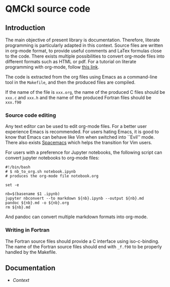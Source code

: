 * QMCkl source code

** Introduction

   The main objective of present library is documentation. Therefore,
   literate programming is particularly adapted in this context.
   Source files are written in org-mode format, to provide useful
   comments and LaTex formulas close to the code. There exists multiple
   possibilities to convert org-mode files into different formats such as
   HTML or pdf.
   For a tutorial on literate programming with org-mode, follow
   [[http://www.howardism.org/Technical/Emacs/literate-programming-tutorial.html][this link]].

   The code is extracted from the org files using Emacs as a command-line
   tool in the =Makefile=, and then the produced files are compiled.

   If the name of the file is =xxx.org=, the name of the produced C
   files should be =xxx.c= and =xxx.h= and the name of the produced
   Fortran files should be =xxx.f90=

*** Source code editing

    Any text editor can be used to edit org-mode files. For a better
    user experience Emacs is recommended.
    For users hating Emacs, it is good to know that Emacs can behave
    like Vim when switched into ``Evil'' mode. There also exists
    [[https://www.spacemacs.org][Spacemacs]] which helps the transition for Vim users.

    For users with a preference for Jupyter notebooks, the following
    script can convert jupyter notebooks to org-mode files:

    #+BEGIN_SRC sh tangle: nb_to_org.sh
#!/bin/bash
# $ nb_to_org.sh notebook.ipynb
# produces the org-mode file notebook.org

set -e

nb=$(basename $1 .ipynb)
jupyter nbconvert --to markdown ${nb}.ipynb --output ${nb}.md
pandoc ${nb}.md -o ${nb}.org
rm ${nb}.md
    #+END_SRC

    And pandoc can convert multiple markdown formats into org-mode.

*** Writing in Fortran

    The Fortran source files should provide a C interface using
    iso-c-binding. The name of the Fortran source files should end
    with =_f.f90= to be properly handled by the Makefile.

** Documentation

- [[qmckl_context.org][Context]]


